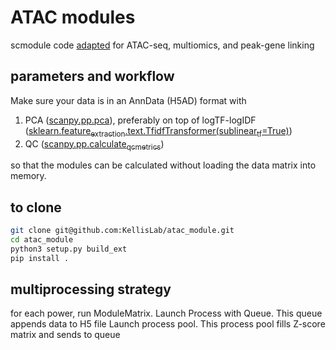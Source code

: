 * ATAC modules
scmodule code [[https://github.com/KellisLab/scmodule][adapted]] for ATAC-seq, multiomics, and peak-gene linking

** parameters and workflow
Make sure your data is in an AnnData (H5AD) format with
1. PCA ([[https://scanpy.readthedocs.io/en/stable/generated/scanpy.pp.pca.html][scanpy.pp.pca]]), preferably on top of logTF-logIDF ([[https://scikit-learn.org/stable/modules/generated/sklearn.feature_extraction.text.TfidfTransformer.html][sklearn.feature_extraction.text.TfidfTransformer(sublinear_tf=True)]])
2. QC ([[https://scanpy.readthedocs.io/en/stable/generated/scanpy.pp.calculate_qc_metrics.html][scanpy.pp.calculate_qc_metrics]])

so that the modules can be calculated without loading the data matrix into memory.
** to clone
#+BEGIN_SRC bash
git clone git@github.com:KellisLab/atac_module.git
cd atac_module
python3 setup.py build_ext
pip install .
#+END_SRC
** multiprocessing strategy
for each power, run ModuleMatrix.
Launch Process with Queue.
This queue appends data to H5 file
Launch process pool.
This process pool fills Z-score matrix and sends to queue
